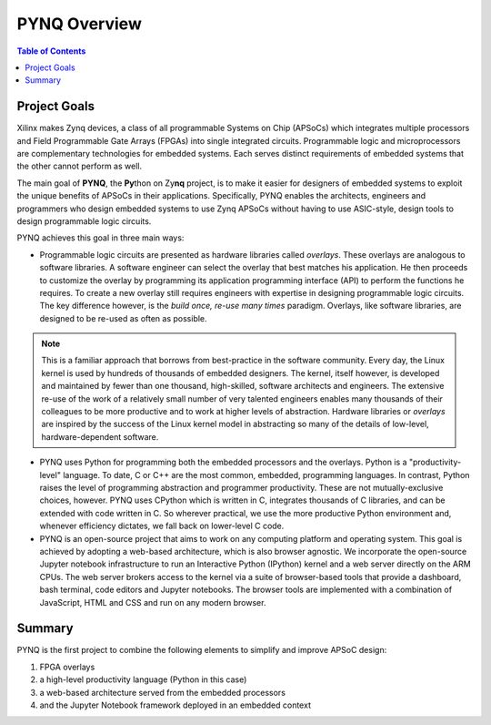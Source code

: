 **************
PYNQ Overview
**************

.. contents:: Table of Contents
   :depth: 2


Project Goals
=============

Xilinx makes Zynq devices, a class of all programmable Systems on Chip (APSoCs) which integrates multiple processors and Field Programmable Gate Arrays (FPGAs) into single integrated circuits.  Programmable logic and microprocessors are complementary technologies for embedded systems.  Each serves distinct requirements of embedded systems that the other cannot perform as well. 

The main goal of **PYNQ**, the **Py**\ thon on Zy\ **nq** project, is to make it easier for designers of embedded  systems to exploit the unique benefits of APSoCs in their applications. Specifically, PYNQ enables the architects, engineers and programmers who design embedded systems to use Zynq APSoCs without having to use ASIC-style, design tools to design programmable logic circuits. 


PYNQ achieves this goal in three main ways:

* Programmable logic circuits are presented as hardware libraries called *overlays*.  These overlays are analogous to software libraries.  A software engineer can select the overlay that best matches his application.  He then proceeds to customize the overlay by programming its application programming interface (API) to perform the functions he requires. To create a new overlay still requires engineers with expertise in designing programmable logic circuits.  The key difference however, is the *build once, re-use many times* paradigm.  Overlays, like software libraries, are designed to be re-used as often as possible.


.. NOTE::
    This is a familiar approach that borrows from best-practice in the software community.  Every day, the Linux kernel is used by   hundreds of thousands of embedded designers.  The kernel, itself however, is developed and maintained by fewer than one thousand, high-skilled, software architects and engineers.  The extensive re-use of the work of a relatively small number of very talented engineers enables many thousands of their colleagues to be more productive and to work at higher levels of abstraction.  Hardware libraries or *overlays* are inspired by the success of the Linux kernel model in abstracting so many of the details of low-level, hardware-dependent software.


* PYNQ uses Python for programming both the embedded processors and the overlays.  Python is a "productivity-level" language.  To date, C or C++ are the most common, embedded, programming languages.  In contrast, Python raises the level of programming abstraction and programmer productivity. These are not mutually-exclusive choices, however.  PYNQ uses CPython which is written in C, integrates thousands of C libraries, and can be extended with code written in C.  So wherever practical, we use the more productive Python environment and, whenever efficiency dictates, we fall back on lower-level C code.

  
* PYNQ is an open-source project that aims to work on any computing platform and operating system.  This goal is achieved by adopting a web-based architecture, which is also browser agnostic.  We incorporate the open-source Jupyter notebook infrastructure to run an Interactive Python (IPython) kernel and a web server directly on the ARM CPUs.  The web server brokers access to the kernel via a suite of browser-based tools that provide a dashboard, bash terminal, code editors and Jupyter notebooks.  The browser tools are implemented with a combination of JavaScript, HTML and CSS and run on any modern browser.

Summary
=======

PYNQ is the first project to combine the following elements to simplify and improve APSoC design:

#. FPGA overlays
#. a high-level productivity language (Python in this case)
#. a web-based architecture served from the embedded processors
#. and the Jupyter Notebook framework deployed in an embedded context 
